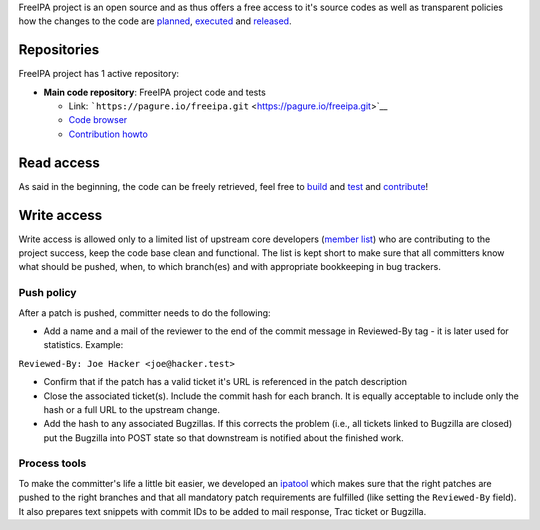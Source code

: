 FreeIPA project is an open source and as thus offers a free access to
it's source codes as well as transparent policies how the changes to the
code are `planned <Roadmap>`__, `executed <Contribute/Code>`__ and
`released <Release>`__.

Repositories
============

FreeIPA project has 1 active repository:

-  **Main code repository**: FreeIPA project code and tests

   -  Link:
      ```https://pagure.io/freeipa.git`` <https://pagure.io/freeipa.git>`__
   -  `Code browser <https://pagure.io/freeipa/commits/master>`__
   -  `Contribution howto <Contribute/Code>`__



Read access
===========

As said in the beginning, the code can be freely retrieved, feel free to
`build <build>`__ and `test <Testing>`__ and
`contribute <contribute>`__!



Write access
============

Write access is allowed only to a limited list of upstream core
developers (`member list <https://pagure.io/group/freeipa>`__) who are
contributing to the project success, keep the code base clean and
functional. The list is kept short to make sure that all committers know
what should be pushed, when, to which branch(es) and with appropriate
bookkeeping in bug trackers.



Push policy
-----------

After a patch is pushed, committer needs to do the following:

-  Add a name and a mail of the reviewer to the end of the commit
   message in Reviewed-By tag - it is later used for statistics.
   Example:

``Reviewed-By: Joe Hacker <joe@hacker.test>``

-  Confirm that if the patch has a valid ticket it's URL is referenced
   in the patch description
-  Close the associated ticket(s). Include the commit hash for each
   branch. It is equally acceptable to include only the hash or a full
   URL to the upstream change.
-  Add the hash to any associated Bugzillas. If this corrects the
   problem (i.e., all tickets linked to Bugzilla are closed) put the
   Bugzilla into POST state so that downstream is notified about the
   finished work.



Process tools
-------------

To make the committer's life a little bit easier, we developed an
`ipatool <https://github.com/freeipa/freeipa-tools/blob/master/ipatool>`__
which makes sure that the right patches are pushed to the right branches
and that all mandatory patch requirements are fulfilled (like setting
the ``Reviewed-By`` field). It also prepares text snippets with commit
IDs to be added to mail response, Trac ticket or Bugzilla.
